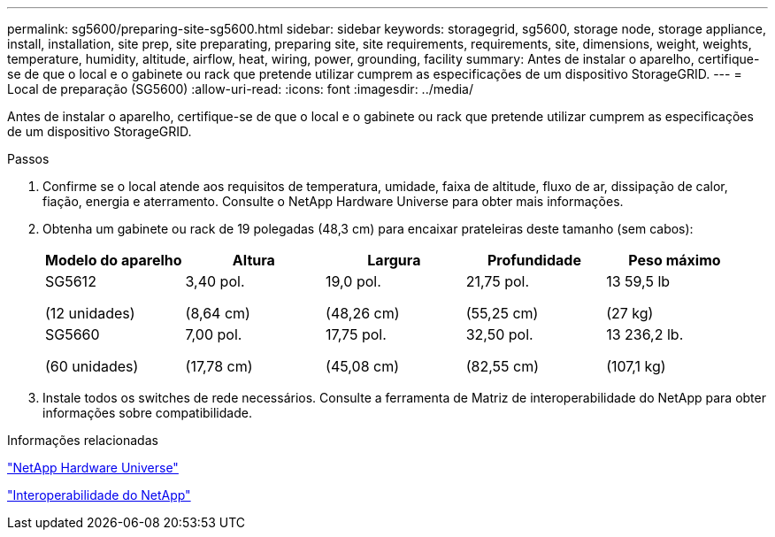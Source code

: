---
permalink: sg5600/preparing-site-sg5600.html 
sidebar: sidebar 
keywords: storagegrid, sg5600, storage node, storage appliance, install, installation, site prep, site preparating, preparing site, site requirements, requirements, site, dimensions, weight, weights, temperature, humidity, altitude, airflow, heat, wiring, power, grounding, facility 
summary: Antes de instalar o aparelho, certifique-se de que o local e o gabinete ou rack que pretende utilizar cumprem as especificações de um dispositivo StorageGRID. 
---
= Local de preparação (SG5600)
:allow-uri-read: 
:icons: font
:imagesdir: ../media/


[role="lead"]
Antes de instalar o aparelho, certifique-se de que o local e o gabinete ou rack que pretende utilizar cumprem as especificações de um dispositivo StorageGRID.

.Passos
. Confirme se o local atende aos requisitos de temperatura, umidade, faixa de altitude, fluxo de ar, dissipação de calor, fiação, energia e aterramento. Consulte o NetApp Hardware Universe para obter mais informações.
. Obtenha um gabinete ou rack de 19 polegadas (48,3 cm) para encaixar prateleiras deste tamanho (sem cabos):
+
|===
| Modelo do aparelho | Altura | Largura | Profundidade | Peso máximo 


 a| 
SG5612

(12 unidades)
 a| 
3,40 pol.

(8,64 cm)
 a| 
19,0 pol.

(48,26 cm)
 a| 
21,75 pol.

(55,25 cm)
 a| 
13 59,5 lb

(27 kg)



 a| 
SG5660

(60 unidades)
 a| 
7,00 pol.

(17,78 cm)
 a| 
17,75 pol.

(45,08 cm)
 a| 
32,50 pol.

(82,55 cm)
 a| 
13 236,2 lb.

(107,1 kg)

|===
. Instale todos os switches de rede necessários. Consulte a ferramenta de Matriz de interoperabilidade do NetApp para obter informações sobre compatibilidade.


.Informações relacionadas
https://hwu.netapp.com["NetApp Hardware Universe"^]

https://mysupport.netapp.com/NOW/products/interoperability["Interoperabilidade do NetApp"^]
